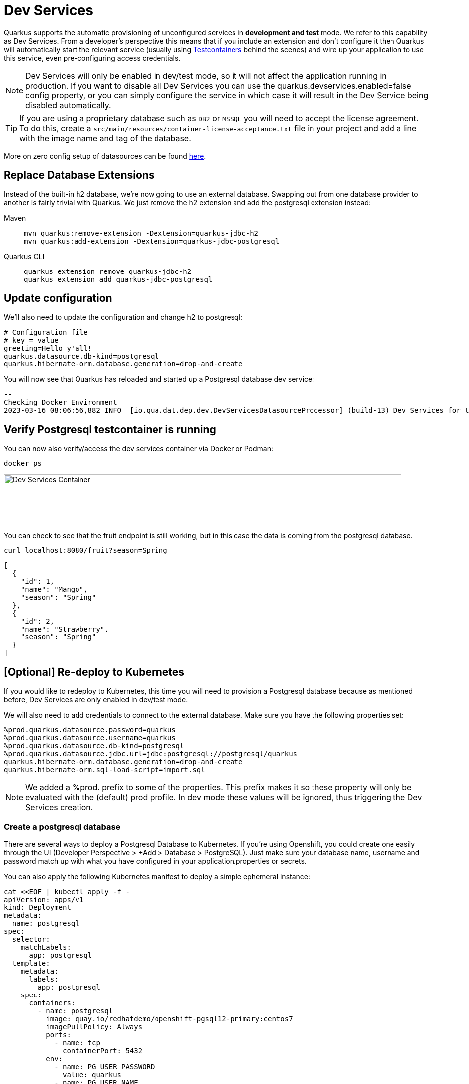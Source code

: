 = Dev Services

Quarkus supports the automatic provisioning of unconfigured services in *development and test* mode. 
We refer to this capability as Dev Services. From a developer's perspective this means that if you include an extension and don't configure it then Quarkus will automatically start the relevant service (usually using https://www.testcontainers.org/[Testcontainers] behind the scenes) and wire up your application to use this service, even pre-configuring access credentials.

NOTE: Dev Services will only be enabled in dev/test mode, so it will not affect the application running in production.  If you want to disable all Dev Services you can use the quarkus.devservices.enabled=false config property, or you can simply configure the service in which case it will result in the Dev Service being disabled automatically.

TIP: If you are using a proprietary database such as `DB2` or `MSSQL` you will need to accept the license agreement. To do this, create a `src/main/resources/container-license-acceptance.txt` file in your project and add a line with the image name and tag of the database. 

More on zero config setup of datasources can be found https://quarkus.io/guides/datasource#dev-services[here].

== Replace Database Extensions 

Instead of the built-in h2 database, we're now going to use an external database.  Swapping out from one database provider to another is fairly trivial with Quarkus.  We just remove the h2 extension and add the postgresql extension instead:


[tabs]
====
Maven::
+ 
--
[.console-input]
[source,bash,subs="+macros,+attributes"]
----
mvn quarkus:remove-extension -Dextension=quarkus-jdbc-h2
mvn quarkus:add-extension -Dextension=quarkus-jdbc-postgresql
----

--
Quarkus CLI::
+
--
[.console-input]
[source,bash,subs="+macros,+attributes"]
----
quarkus extension remove quarkus-jdbc-h2
quarkus extension add quarkus-jdbc-postgresql
----
--
====


== Update configuration

We'll also need to update the configuration and change h2 to postgresql:

[#quarkuspdb-update-props]
[.console-input]
[source,config,subs="+macros,+attributes"]
----
# Configuration file
# key = value
greeting=Hello y'all!
quarkus.datasource.db-kind=postgresql
quarkus.hibernate-orm.database.generation=drop-and-create
----




You will now see that Quarkus has reloaded and started up a Postgresql database dev service:

[.console-output]
[source,text]
----

--
Checking Docker Environment
2023-03-16 08:06:56,882 INFO  [io.qua.dat.dep.dev.DevServicesDatasourceProcessor] (build-13) Dev Services for the default datasource (postgresql) started - container ID is c7c9a6ccf029
----

== Verify Postgresql testcontainer is running

You can now also verify/access the dev services container via Docker or Podman:

[.console-input]
[source,bash,subs="+macros,+attributes"]
----
docker ps 
----

[.mt-4.center]
image::Dev_Services_Podman_ps.png[Dev Services Container,800,100,align="left"]

You can check to see that the fruit endpoint is still working, but in this case the data is coming from the postgresql database. 

[.console-input]
[source,bash,subs="+macros,+attributes"]
----
curl localhost:8080/fruit?season=Spring
----

[.console-output]
[source,json]
----
[
  {
    "id": 1,
    "name": "Mango",
    "season": "Spring"
  },
  {
    "id": 2,
    "name": "Strawberry",
    "season": "Spring"
  }
]
----


== [Optional] Re-deploy to Kubernetes

If you would like to redeploy to Kubernetes, this time you will need to provision a Postgresql database because as mentioned before, Dev Services are only enabled in dev/test mode.

We will also need to add credentials to connect to the external database. Make sure you have the following properties set:

[#quarkus-pgsql-config]
[.console-input]
[source,config,subs="+macros,+attributes"]
----
%prod.quarkus.datasource.password=quarkus
%prod.quarkus.datasource.username=quarkus
%prod.quarkus.datasource.db-kind=postgresql
%prod.quarkus.datasource.jdbc.url=jdbc:postgresql://postgresql/quarkus
quarkus.hibernate-orm.database.generation=drop-and-create
quarkus.hibernate-orm.sql-load-script=import.sql
----

NOTE: We added a %prod. prefix to some of the properties.  This prefix makes it so these property will only be evaluated with the (default) prod profile.  In dev mode these values will be ignored, thus triggering the Dev Services creation.

=== Create a postgresql database

There are several ways to deploy a Postgresql Database to Kubernetes.  If you're using Openshift, you could create one easily through the UI (Developer Perspective > +Add > Database > PostgreSQL).  Just make sure your database name, username and password match up with what you have configured in your application.properties or secrets.  

You can also apply the following Kubernetes manifest to deploy a simple ephemeral instance:

[.console-input]
[source,bash,subs="+macros,+attributes"]
----
cat <<EOF | kubectl apply -f -
apiVersion: apps/v1
kind: Deployment
metadata:
  name: postgresql
spec:
  selector:
    matchLabels:
      app: postgresql
  template:
    metadata:
      labels:
        app: postgresql
    spec:
      containers:
        - name: postgresql
          image: quay.io/redhatdemo/openshift-pgsql12-primary:centos7
          imagePullPolicy: Always
          ports:
            - name: tcp
              containerPort: 5432
          env:
            - name: PG_USER_PASSWORD
              value: quarkus
            - name: PG_USER_NAME
              value: quarkus
            - name: PG_DATABASE
              value: quarkus
            - name: PG_NETWORK_MASK
              value: all
---
kind: Service
apiVersion: v1
metadata:
  name: postgresql
spec:
  ports:
    - name: pgsql
      protocol: TCP
      port: 5432
      targetPort: 5432
  type: ClusterIP
  selector:
    app: postgresql
EOF
----

=== Rebuild and deploy your application

Rebuild the application and container, and push to your registry again: 

[tabs]
====
Maven::
+ 
--
[.console-input]
[source,bash,subs="+macros,+attributes"]
----
mvn clean package -DskipTests -Dquarkus.container-image.push=true
----

--
Quarkus CLI::
+
--
[.console-input]
[source,bash,subs="+macros,+attributes"]
----
quarkus image push --also-build --no-tests
----
--
====


And finally, redeploy the application:

[.console-input]
[source,bash]
----
kubectl apply -f target/kubernetes/kubernetes.yml
----